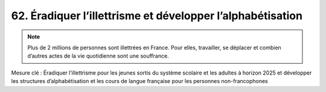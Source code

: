 62. Éradiquer l’illettrisme et développer l’alphabétisation
-----------------------

.. note:: Plus de 2 millions de personnes sont illettrées en France. Pour elles, travailler, se déplacer et combien d’autres actes de la vie quotidienne sont une souffrance.

Mesure clé : Éradiquer l’illettrisme pour les jeunes sortis du système scolaire et les adultes à horizon 2025 et développer les structures d’alphabétisation et les cours de langue française pour les personnes non-francophones
